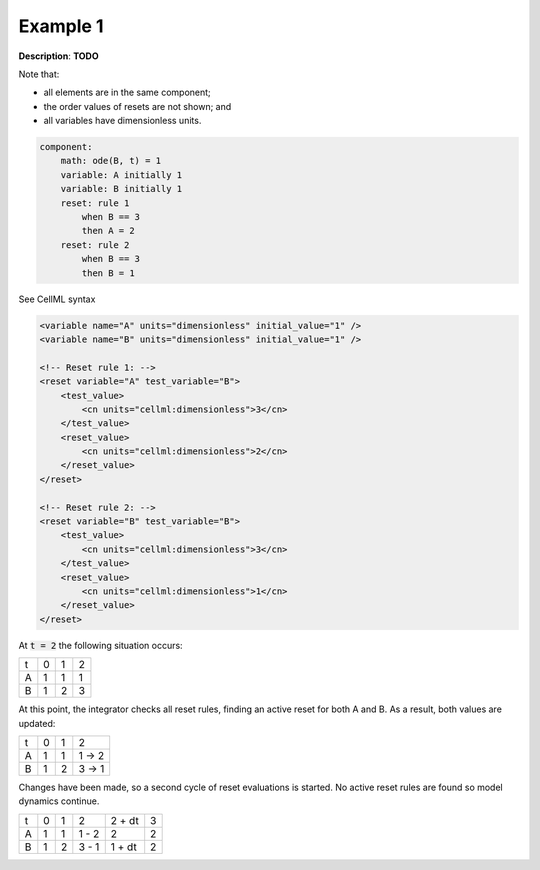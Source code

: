 .. _example_reset_example1:

Example 1
---------

**Description**: **TODO**

Note that:

- all elements are in the same component;
- the order values of resets are not shown; and
- all variables have dimensionless units.

.. code-block:: text

    component: 
        math: ode(B, t) = 1
        variable: A initially 1
        variable: B initially 1 
        reset: rule 1
            when B == 3
            then A = 2
        reset: rule 2
            when B == 3
            then B = 1

.. container:: toggle

    .. container:: header

        See CellML syntax

    .. code-block:: xml

        <variable name="A" units="dimensionless" initial_value="1" />
        <variable name="B" units="dimensionless" initial_value="1" />

        <!-- Reset rule 1: -->
        <reset variable="A" test_variable="B">
            <test_value>
                <cn units="cellml:dimensionless">3</cn>
            </test_value>
            <reset_value>
                <cn units="cellml:dimensionless">2</cn>
            </reset_value>
        </reset>

        <!-- Reset rule 2: -->
        <reset variable="B" test_variable="B">
            <test_value>
                <cn units="cellml:dimensionless">3</cn>
            </test_value>
            <reset_value>
                <cn units="cellml:dimensionless">1</cn>
            </reset_value>
        </reset>

At :code:`t = 2` the following situation occurs:

+---+---+---+---+
| t | 0 | 1 | 2 |
+---+---+---+---+
| A | 1 | 1 | 1 |
+---+---+---+---+
| B | 1 | 2 | 3 |
+---+---+---+---+

At this point, the integrator checks all reset rules, finding an active reset for both A and B. As a result, both values are updated:

+---+---+---+-------+
| t | 0 | 1 | 2     |
+---+---+---+-------+
| A | 1 | 1 | 1 → 2 |
+---+---+---+-------+
| B | 1 | 2 | 3 → 1 |
+---+---+---+-------+

Changes have been made, so a second cycle of reset evaluations is started.
No active reset rules are found so model dynamics continue.

+---+---+---+-------+--------+---+
| t | 0 | 1 | 2     | 2 + dt | 3 |
+---+---+---+-------+--------+---+
| A | 1 | 1 | 1 - 2 | 2      | 2 |
+---+---+---+-------+--------+---+
| B | 1 | 2 | 3 - 1 | 1 + dt | 2 |
+---+---+---+-------+--------+---+
